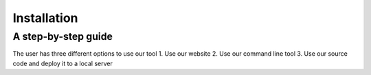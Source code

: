 ============
Installation
============

A step-by-step guide
--------------------
The user has three different options to use our tool
1. Use our website
2. Use our command line tool 
3. Use our source code and deploy it to a local server

